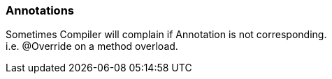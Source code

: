 === Annotations
Sometimes Compiler will complain if Annotation is not corresponding. +
i.e. @Override on a method overload.
